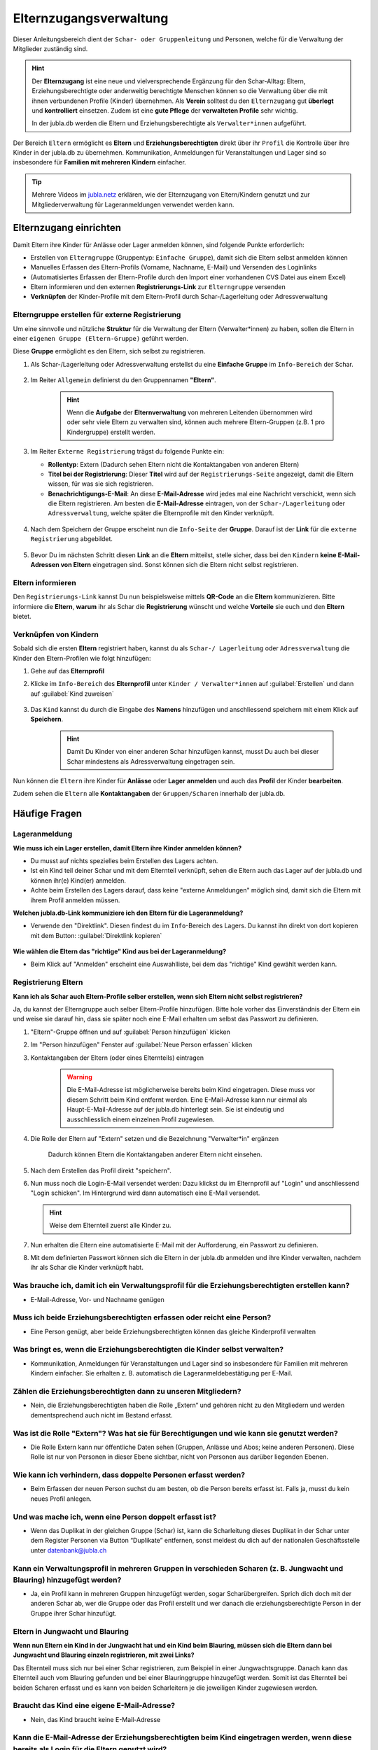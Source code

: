 ..  _elternzugang-link-target:

========================
Elternzugangsverwaltung
========================

Dieser Anleitungsbereich dient der ``Schar- oder Gruppenleitung`` und Personen, welche für die Verwaltung der Mitglieder zuständig sind.

.. hint:: Der **Elternzugang** ist eine neue und vielversprechende Ergänzung für den Schar-Alltag: Eltern, Erziehungsberechtigte oder anderweitig berechtigte Menschen können so die Verwaltung über die mit ihnen verbundenen Profile (Kinder) übernehmen. Als **Verein** solltest du den ``Elternzugang`` gut **überlegt** und **kontrolliert** einsetzen. Zudem ist eine **gute Pflege** der **verwalteten Profile** sehr wichtig.

   In der jubla.db werden die Eltern und Erziehungsberechtigte als ``Verwalter*innen`` aufgeführt.



Der Bereich ``Eltern`` ermöglicht es **Eltern** und **Erziehungsberechtigten** direkt über ihr ``Profil`` die Kontrolle über ihre Kinder in der jubla.db zu übernehmen. Kommunikation, Anmeldungen für Veranstaltungen und Lager sind so insbesondere für **Familien mit mehreren Kindern** einfacher. 


.. tip::
   Mehrere Videos im `jubla.netz <https://jubla.atlassian.net/wiki/spaces/WISSEN/pages/1122467867/Jubla-Datenbank#Erkl%C3%A4rvideos>`_ erklären, wie der Elternzugang von Eltern/Kindern genutzt und zur Mitgliederverwaltung für Lageranmeldungen verwendet werden kann.


Elternzugang einrichten
=======================

Damit Eltern ihre Kinder für Anlässe oder Lager anmelden können, sind folgende Punkte erforderlich:

* Erstellen von ``Elterngruppe`` (Gruppentyp: ``Einfache Gruppe``), damit sich die Eltern selbst anmelden können
* Manuelles Erfassen des Eltern-Profils (Vorname, Nachname, E-Mail) und Versenden des Loginlinks
* (Automatisiertes Erfassen der Eltern-Profile durch den Import einer vorhandenen CVS Datei aus einem Excel)
* Eltern informieren und den externen **Registrierungs-Link** zur ``Elterngruppe`` versenden
* **Verknüpfen** der Kinder-Profile mit dem Eltern-Profil durch Schar-/Lagerleitung oder Adressverwaltung


Elterngruppe erstellen für externe Registrierung 
------------------------------------------------

Um eine sinnvolle und nützliche **Struktur** für die Verwaltung der Eltern 
(Verwalter*innen) zu haben, sollen die Eltern in einer ``eigenen Gruppe 
(Eltern-Gruppe)`` geführt werden. 

Diese **Gruppe** ermöglicht es den Eltern, sich selbst zu registrieren.

#. Als Schar-/Lagerleitung oder Adressverwaltung erstellst du eine **Einfache 
   Gruppe** im ``Info-Bereich`` der Schar.
    
    .. image:: /media/mitgliederverwaltung/elternzugang/einfache_gruppe_erstellen.png

#. Im Reiter ``Allgemein`` definierst du den Gruppennamen **"Eltern"**.

    .. image:: /media/mitgliederverwaltung/elternzugang/allgemein_einfache_gruppe_erstellen.png
    .. hint:: Wenn die **Aufgabe** der **Elternverwaltung** von mehreren Leitenden übernommen wird oder sehr viele Eltern zu verwalten sind, können auch mehrere Eltern-Gruppen (z.B. 1 pro Kindergruppe) erstellt werden.

#. Im Reiter ``Externe Registrierung`` trägst du folgende Punkte ein:

   - **Rollentyp**: Extern 
     (Dadurch sehen Eltern nicht die Kontaktangaben von anderen Eltern)
   
   - **Titel bei der Registrierung**: Dieser **Titel** wird auf der ``Registrierungs-Seite``
     angezeigt, damit die Eltern wissen, für was sie sich registrieren.
   
   - **Benachrichtigungs-E-Mail**: An diese **E-Mail-Adresse** wird jedes mal eine 
     Nachricht verschickt, wenn sich die Eltern registrieren. 
     Am besten die **E-Mail-Adresse** eintragen, von der ``Schar-/Lagerleitung`` oder 
     ``Adressverwaltung``, welche später die Elternprofile mit den Kinder verknüpft.

    .. image:: /media/mitgliederverwaltung/elternzugang/ext_regestrierung_einfache_gruppe_erstellen.png

#. Nach dem Speichern der Gruppe erscheint nun die ``Info-Seite`` der **Gruppe**. 
   Darauf ist der **Link** für die ``externe Registrierung`` abgebildet.

    .. image:: /media/mitgliederverwaltung/elternzugang/info_eltern_gruppe_ext_registrierung.png

#. Bevor Du im nächsten Schritt diesen **Link** an die **Eltern** mitteilst, stelle 
   sicher, dass bei den ``Kindern`` **keine E-Mail-Adressen von Eltern** eingetragen 
   sind. Sonst können sich die Eltern nicht selbst registrieren.


Eltern informieren
------------------

Den ``Registrierungs-Link`` kannst Du nun beispielsweise mittels **QR-Code** an die **Eltern** 
kommunizieren. Bitte informiere die **Eltern**, **warum** ihr als Schar die **Registrierung** 
wünscht und welche **Vorteile** sie euch und den **Eltern** bietet. 

Verknüpfen von Kindern
-----------------------

Sobald sich die ersten **Eltern** registriert haben, kannst du als ``Schar-/
Lagerleitung`` oder ``Adressverwaltung`` die Kinder den Eltern-Profilen wie folgt 
hinzufügen:

#. Gehe auf das **Elternprofil** 
#. Klicke im ``Info-Bereich`` des **Elternprofil** unter ``Kinder / Verwalter*innen`` 
   auf :guilabel:`Erstellen` und dann auf :guilabel:`Kind zuweisen`

    .. image:: /media/mitgliederverwaltung/elternzugang/kinder_verwalterinnen_erstellen_kind_zuweisen.png

#. Das ``Kind`` kannst du durch die Eingabe des **Namens** hinzufügen und anschliessend speichern mit einem Klick auf **Speichern**.
   
    .. image:: /media/mitgliederverwaltung/elternzugang/kind_hinzufuegen.png   
    .. hint:: Damit Du Kinder von einer anderen Schar hinzufügen kannst, 
        musst Du auch bei dieser Schar mindestens als Adressverwaltung 
        eingetragen sein.


   
Nun können die ``Eltern`` ihre Kinder für **Anlässe** oder **Lager** **anmelden** und auch das **Profil** der Kinder **bearbeiten**.

Zudem sehen die ``Eltern`` alle **Kontaktangaben** der ``Gruppen/Scharen`` innerhalb der jubla.db.     



Häufige Fragen
==============


Lageranmeldung
--------------

**Wie muss ich ein Lager erstellen, damit Eltern ihre Kinder anmelden können?**

- Du musst auf nichts spezielles beim Erstellen des Lagers achten.

- Ist ein Kind teil deiner Schar und mit dem Elternteil verknüpft, sehen die Eltern auch das Lager auf der 
  jubla.db und können ihr(e) Kind(er) anmelden.

- Achte beim Erstellen des Lagers darauf, dass keine "externe Anmeldungen" 
  möglich sind, damit sich die Eltern mit ihrem Profil anmelden müssen.


**Welchen jubla.db-Link kommuniziere ich den Eltern für die Lageranmeldung?**

- Verwende den "Direktlink". Diesen findest du im ``Info``-Bereich des Lagers. 
  Du kannst ihn direkt von dort kopieren mit dem Button: :guilabel:`Direktlink kopieren`

   .. image:: /media/mitgliederverwaltung/elternzugang/lager_direktlink_kopieren.png   

**Wie wählen die Eltern das "richtige" Kind aus bei der Lageranmeldung?**


- Beim Klick auf "Anmelden" erscheint eine Auswahlliste, bei dem das "richtige" 
  Kind gewählt werden kann.

   .. image:: /media/mitgliederverwaltung/elternzugang/lager_anmelden_kinder.png  


Registrierung Eltern
--------------------

**Kann ich als Schar auch Eltern-Profile selber erstellen, wenn sich Eltern nicht selbst registrieren?**

Ja, du kannst der Elterngruppe auch selber Eltern-Profile hinzufügen.
Bitte hole vorher das Einverständnis der Eltern ein und weise sie darauf hin,
dass sie später noch eine E-Mail erhalten um selbst das Passwort zu definieren.

#. "Eltern"-Gruppe öffnen und auf :guilabel:`Person hinzufügen` klicken
#. Im "Person hinzufügen" Fenster auf :guilabel:`Neue Person erfassen` klicken
#. Kontaktangaben der Eltern (oder eines Elternteils) eintragen

    .. warning:: Die E-Mail-Adresse ist möglicherweise bereits beim Kind 
        eingetragen. Diese muss vor diesem Schritt beim Kind entfernt werden. Eine E-Mail-Adresse kann nur einmal als Haupt-E-Mail-Adresse auf der jubla.db hinterlegt sein. Sie ist eindeutig und ausschliesslich einem einzelnen Profil zugewiesen.
    .. image:: /media/mitgliederverwaltung/elternzugang/neue_eltern_person_erfassen.png
  
#. Die Rolle der Eltern auf "Extern" setzen und die Bezeichnung 
   "Verwalter*in" ergänzen

    .. image:: /media/mitgliederverwaltung/elternzugang/rolle_eltern_extern.png

    Dadurch können Eltern die Kontaktangaben anderer Eltern nicht einsehen.

#. Nach dem Erstellen das Profil direkt "speichern".
#. Nun muss noch die Login-E-Mail versendet werden:
   Dazu klickst du im Elternprofil auf "Login" und anschliessend "Login 
   schicken". Im Hintergrund wird dann automatisch eine E-Mail versendet.

   .. hint:: Weise dem Elternteil zuerst alle Kinder zu.

#. Nun erhalten die Eltern eine automatisierte E-Mail mit der Aufforderung, ein Passwort zu 
   definieren.
#. Mit dem definierten Passwort können sich die Eltern in der jubla.db anmelden 
   und ihre Kinder verwalten, nachdem ihr als Schar die Kinder verknüpft habt.


Was brauche ich, damit ich ein Verwaltungsprofil für die Erziehungsberechtigten erstellen kann?
--------------------------------

- E-Mail-Adresse, Vor- und Nachname genügen

Muss ich beide Erziehungsberechtigten erfassen oder reicht eine Person?
--------------------------------

- Eine Person genügt, aber beide Erziehungsberechtigten können das gleiche Kinderprofil verwalten

Was bringt es, wenn die Erziehungsberechtigten die Kinder selbst verwalten?
--------------------------------

- Kommunikation, Anmeldungen für Veranstaltungen und Lager sind so insbesondere für Familien mit mehreren Kindern einfacher. Sie erhalten z. B. automatisch die Lageranmeldebestätigung per E-Mail.

Zählen die Erziehungsberechtigten dann zu unseren Mitgliedern?
--------------------------------

- Nein, die Erziehungsberechtigten haben die Rolle „Extern“ und gehören nicht zu den Mitgliedern und werden dementsprechend auch nicht im Bestand erfasst.

Was ist die Rolle "Extern"? Was hat sie für Berechtigungen und wie kann sie genutzt werden?
--------------------------------

- Die Rolle Extern kann nur öffentliche Daten sehen (Gruppen, Anlässe und Abos; keine anderen Personen). Diese Rolle ist nur von Personen in dieser Ebene sichtbar, nicht von Personen aus darüber liegenden Ebenen.

Wie kann ich verhindern, dass doppelte Personen erfasst werden?
--------------------------------

- Beim Erfassen der neuen Person suchst du am besten, ob die Person bereits erfasst ist. Falls ja, musst du kein neues Profil anlegen.

Und was mache ich, wenn eine Person doppelt erfasst ist?
--------------------------------

- Wenn das Duplikat in der gleichen Gruppe (Schar) ist, kann die Scharleitung dieses Duplikat in der Schar unter dem Register Personen via Button “Duplikate” entfernen, sonst meldest du dich auf der nationalen Geschäftsstelle unter datenbank@jubla.ch

Kann ein Verwaltungsprofil in mehreren Gruppen in verschieden Scharen (z. B. Jungwacht und Blauring) hinzugefügt werden?
--------------------------------

- Ja, ein Profil kann in mehreren Gruppen hinzugefügt werden, sogar Scharübergreifen. Sprich dich doch mit der anderen Schar ab, wer die Gruppe oder das Profil erstellt und wer danach die erziehungsberechtigte Person in der Gruppe ihrer Schar hinzufügt.


Eltern in Jungwacht und Blauring
--------------------------------

**Wenn nun Eltern ein Kind in der Jungwacht hat und ein Kind beim Blauring, müssen sich die Eltern dann bei Jungwacht und Blauring einzeln registrieren, mit zwei Links?**

Das Elternteil muss sich nur bei einer Schar registrieren, zum Beispiel in einer Jungwachtsgruppe. Danach kann das Elternteil auch vom Blauring gefunden und bei einer Blauringgruppe hinzugefügt werden. Somit ist das Elternteil bei beiden Scharen erfasst und es kann von beiden Scharleitern je die jeweiligen Kinder zugewiesen werden.

Braucht das Kind eine eigene E-Mail-Adresse?
--------------------------------

- Nein, das Kind braucht keine E-Mail-Adresse

Kann die E-Mail-Adresse der Erziehungsberechtigten beim Kind eingetragen werden, wenn diese bereits als Login für die Eltern genutzt wird?
--------------------------------

- Eine Haupt-E-Mail-Adresse kann nur einmal verwendet werden, da sie als Login benutzt wird. Die E-Mail-Adresse ist eindeutig und persönlich einer Person zugeordnet.

Was mache ich, wenn die Erziehungsberechtigten nicht wollen, dass ihr Kind oder sie selbst auf der Datenbank sind?
--------------------------------

- Suche das Gespräch und erkläre, was die Vorteile einer Anmeldung über die Jubla-Datenbank sind. Weise sie auf die Datenschutzbestimmungen hin. Wenn es keine Lösung gibt, kann das Kind im schlimmsten Fall nicht am Event teilnehmen.
- In diesem :fa:`video` `Video <https://youtu.be/ownheoC_PcU?si=nZwUxDbM4Eu9uwYY>`_ wird die Jubla-Datenbank für Erziehungsberechtigte erklärt.

Können die Erziehungsberechtigten auch selbst ein Profil für ihr Kind erstellen?
--------------------------------

- Nein, die Erziehungsberechtigten können nur bestehende Profile verwalten. Erfasst wird das Kinderprofil von dir als Leiter*in. Die Schar ist dafür zuständig, dass das Verwaltungsprofil Zugang hat und das jeweilige Kind zugewiesen ist. 

Kontakt und Anmeldungen von unbekannten Profilen
--------------------------------

**Was mache ich als Schar mit Anmeldungen oder externer Registrierung von mir unbekannten Profilen?**

Um die Mitgliederverwaltung deiner Schar übersichtlich zu halten, ist es wichtig, einen klaren Umgang mit Anmeldungen von euch noch unbekannten Profilen zu haben. Kontaktiert diese Menschen bei Bedarf, um sich gegenseitig kennenzulernen und offene Fragen zu klären. 


